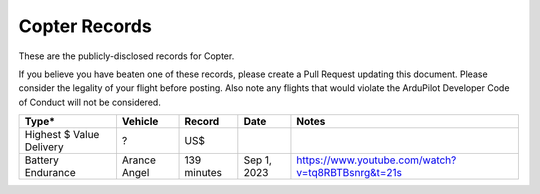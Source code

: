 .. _records:

==============
Copter Records
==============

These are the publicly-disclosed records for Copter.

If you believe you have beaten one of these records, please create a
Pull Request updating this document.  Please consider the legality of
your flight before posting.  Also note any flights that would violate
the ArduPilot Developer Code of Conduct will not be considered.

+--------------------------+-----------------------+--------------+----------------+-------------------------------------------------------------------------------------------------+
+**Type***                 + **Vehicle**           + **Record**   + **Date**       + **Notes**                                                                                       +
+--------------------------+-----------------------+--------------+----------------+-------------------------------------------------------------------------------------------------+
+ Highest $ Value Delivery | ?                     + US$          +                +                                                                                                 +
+--------------------------+-----------------------+--------------+----------------+-------------------------------------------------------------------------------------------------+
+ Battery Endurance        | Arance Angel          + 139 minutes  + Sep 1, 2023    + https://www.youtube.com/watch?v=tq8RBTBsnrg&t=21s                                               +
+--------------------------+-----------------------+--------------+----------------+-------------------------------------------------------------------------------------------------+

